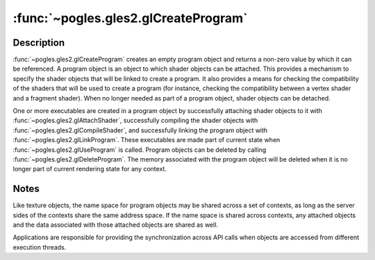 :func:`~pogles.gles2.glCreateProgram`
=====================================

.. function:: pogles.gles2.glCreateProgram() -> program

    Create a program object.

    :raises: :exc:`~pogles.gles2.GLException`
    :return: The program.


Description
-----------

:func:`~pogles.gles2.glCreateProgram` creates an empty program object and
returns a non-zero value by which it can be referenced.  A program object is an
object to which shader objects can be attached.  This provides a mechanism to
specify the shader objects that will be linked to create a program.  It also
provides a means for checking the compatibility of the shaders that will be
used to create a program (for instance, checking the compatibility between a
vertex shader and a fragment shader).  When no longer needed as part of a
program object, shader objects can be detached.

One or more executables are created in a program object by successfully
attaching shader objects to it with :func:`~pogles.gles2.glAttachShader`,
successfully compiling the shader objects with
:func:`~pogles.gles2.glCompileShader`, and successfully linking the program
object with :func:`~pogles.gles2.glLinkProgram`.  These executables are made
part of current state when :func:`~pogles.gles2.glUseProgram` is called.
Program objects can be deleted by calling
:func:`~pogles.gles2.glDeleteProgram`.  The memory associated with the program
object will be deleted when it is no longer part of current rendering state for
any context.


Notes
-----

Like texture objects, the name space for program objects may be shared across a
set of contexts, as long as the server sides of the contexts share the same
address space.  If the name space is shared across contexts, any attached
objects and the data associated with those attached objects are shared as well.

Applications are responsible for providing the synchronization across API calls
when objects are accessed from different execution threads.
